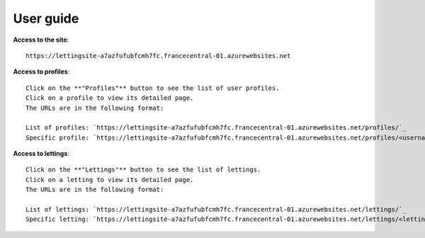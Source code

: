 User guide
==========

**Access to the site**: ::
    
    https://lettingsite-a7azfufubfcmh7fc.francecentral-01.azurewebsites.net

**Access to profiles**: ::

    Click on the **"Profiles"** button to see the list of user profiles.
    Click on a profile to view its detailed page.
    The URLs are in the following format:

    List of profiles: `https://lettingsite-a7azfufubfcmh7fc.francecentral-01.azurewebsites.net/profiles/`_
    Specific profile: `https://lettingsite-a7azfufubfcmh7fc.francecentral-01.azurewebsites.net/profiles/<username>`_

**Access to lettings**: ::

    Click on the **"Lettings"** button to see the list of lettings.
    Click on a letting to view its detailed page.
    The URLs are in the following format:

    List of lettings: `https://lettingsite-a7azfufubfcmh7fc.francecentral-01.azurewebsites.net/lettings/`_
    Specific letting: `https://lettingsite-a7azfufubfcmh7fc.francecentral-01.azurewebsites.net/lettings/<letting_id>`